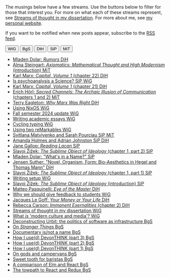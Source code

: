 #+title: Grad Log
#+options: author:nil date:nil timestamp:nil toc:nil title:nil
#+bibliography: ../../references/master.bib
#+HTML_HEAD: <link rel="stylesheet" type="text/css" href="style.css" />
#+HTML_HEAD: <style>.title { display: none; }</style>
The musings below have a few streams.
Use the buttons below to filter for those that interest you.
For more on what each of these streams represent, see [[file:24-01-26.org][Streams of thought in my dissertation]].
For more about me, see [[https://lachlankermode.com][my personal website]].

If you want to be notified when new posts appear, subscribe to the [[./feed.xml][RSS feed]].

#+BEGIN_EXPORT html
<div class="filter-container">
  <button class="filter-btn" style="display:none;" data-filter="all" data-tooltip="All Categories">All</button>
  <button class="filter-btn" data-filter="WiG" data-tooltip="Writing in general">WiG</button>
  <button class="filter-btn tag-BgS" data-filter="BgS" data-tooltip="Before grad school">BgS</button>
  <button class="filter-btn tag-DiH" data-filter="DiH" data-tooltip="Dialectics in history">DiH</button>
  <button class="filter-btn tag-SiP" data-filter="SiP" data-tooltip="Science in psychoanalysis">SiP</button>
  <button class="filter-btn tag-MiT" data-filter="MiT" data-tooltip="Mathematics in the twentieth century">MiT</button>
</div>

<style>
  /* Tooltip styling */
  .filter-btn {
    position: relative;
  }

  .tooltip {
    position: absolute;
    top: 100%;
    left: 50%;
    transform: translateX(-50%);
    background-color: #333;
    color: white;
    padding: 5px 10px;
    border-radius: 4px;
    font-size: 14px;
    white-space: nowrap;
    z-index: 100;
    margin-top: 5px;
    opacity: 0;
    visibility: hidden;
    transition: opacity 0.3s, visibility 0.3s;
  }

  .tooltip::before {
    content: '';
    position: absolute;
    bottom: 100%;
    left: 50%;
    transform: translateX(-50%);
    border-width: 5px;
    border-style: solid;
    border-color: transparent transparent #333 transparent;
  }

  .filter-btn:hover .tooltip {
    opacity: 1;
    visibility: visible;
  }
</style>

<script>
document.addEventListener('DOMContentLoaded', function() {
  // Get all filter buttons
  const filterButtons = document.querySelectorAll('.filter-btn');
  // Get all post items
  const postItems = document.querySelectorAll('.post-item');
  // Get the "All" filter button
  const allFilterButton = document.querySelector('[data-filter="all"]');

  // Create tooltips for each button
  filterButtons.forEach(button => {
    const tooltipText = button.getAttribute('data-tooltip');
    const tooltip = document.createElement('div');
    tooltip.className = 'tooltip';
    tooltip.textContent = tooltipText;
    button.appendChild(tooltip);
  });

  // Get all available filter values (excluding "all")
  const allFilters = Array.from(filterButtons)
    .map(btn => btn.getAttribute('data-filter'))
    .filter(filter => filter !== 'all');

  // Set active filters (start with all active)
  let activeFilters = ['all'];

  // Add click event to each filter button
  filterButtons.forEach(button => {
    button.addEventListener('click', function() {
      const filter = this.getAttribute('data-filter');

      // Toggle active state for this button
      this.classList.toggle('active');

      // Update active filters
      if (filter === 'all') {
        // If "All" is clicked, toggle all other filters off
        if (this.classList.contains('active')) {
          filterButtons.forEach(btn => {
            if (btn.getAttribute('data-filter') !== 'all') {
              btn.classList.remove('active');
            }
          });
          activeFilters = ['all'];
        } else {
          // If "All" is deactivated, activate all other filters
          filterButtons.forEach(btn => {
            if (btn.getAttribute('data-filter') !== 'all') {
              btn.classList.add('active');
            }
          });
          activeFilters = [...allFilters];
        }
      } else {
        // If a specific filter is clicked
        if (this.classList.contains('active')) {
          // Add this filter to active filters
          activeFilters.push(filter);
          // Remove "All" from active filters
          activeFilters = activeFilters.filter(f => f !== 'all');
          allFilterButton.classList.remove('active');
        } else {
          // Remove this filter from active filters
          activeFilters = activeFilters.filter(f => f !== filter);

          // If no filters are active or all specific filters are active, activate "All"
          if (activeFilters.length === 0 || 
              (activeFilters.length === allFilters.length && 
               allFilters.every(f => activeFilters.includes(f)))) {
            activeFilters = ['all'];
            allFilterButton.classList.add('active');
            filterButtons.forEach(btn => {
              if (btn.getAttribute('data-filter') !== 'all') {
                btn.classList.remove('active');
              }
            });
          }
        }
      }

      // Apply filtering
      filterPosts();
    });
  });

  // Function to filter posts based on active filters
  function filterPosts() {
    postItems.forEach(item => {
      if (activeFilters.includes('all')) {
        item.classList.remove('hidden');
      } else {
        const tags = item.getAttribute('data-tags').split(' ');
        const hasMatchingTag = tags.some(tag => activeFilters.includes(tag));

        if (hasMatchingTag) {
          item.classList.remove('hidden');
        } else {
          item.classList.add('hidden');
        }
      }
    });
  }
});
</script>
#+END_EXPORT

#+BEGIN_EXPORT html
<ul class="post-list">
  <li class="post-item" data-tags="DiH">
    <a href="./25-06-15.org" class="post-link">
      <span class="post-title">Mladen Dolar: <em>Rumors</em></span>
      <span class="post-tags">
        <span class="tag-label tag-DiH">DiH</span>
      </span>
    </a>
  </li>


  <li class="post-item" data-tags="MiT">
    <a href="./25-06-14.org" class="post-link">
      <span class="post-title">Alma Steingart: <em>Axiomatics: Mathematical Thought and High Modernism</em> (introduction)</span>
      <span class="post-tags">
        <span class="tag-label tag-MiT">MiT</span>
      </span>
    </a>
  </li>

  <li class="post-item" data-tags="DiH">
    <a href="./25-05-16.org" class="post-link">
      <span class="post-title">Karl Marx: <em>Capital, Volume 1</em> (chapter 22)</span>
      <span class="post-tags">
        <span class="tag-label tag-DiH">DiH</span>
      </span>
    </a>
  </li>
  <li class="post-item" data-tags="SiP WiG">
    <a href="./25-04-10.org" class="post-link">
      <span class="post-title">Is psychoanalysis a Science?</span>
      <span class="post-tags">
        <span class="tag-label tag-SiP">SiP</span>
        <span class="tag-label tag-WiG">WiG</span>
      </span>
    </a>
  </li>
  <li class="post-item" data-tags="DiH">
    <a href="./25-03-07.org" class="post-link">
      <span class="post-title">Karl Marx: <em>Capital, Volume 1</em> (chapter 21)</span>
      <span class="post-tags">
        <span class="tag-label tag-DiH">DiH</span>
      </span>
    </a>
  </li>
  <li class="post-item" data-tags="MiT">
    <a href="./25-02-10.org" class="post-link">
      <span class="post-title">Erich Hörl: <em>Sacred Channels: The Archaic Illusion of Communication</em> (chapters 1 and 2)</span>
      <span class="post-tags">
        <span class="tag-label tag-MiT">MiT</span>
      </span>
    </a>
  </li>
  <li class="post-item" data-tags="DiH">
    <a href="./25-02-05.org" class="post-link">
      <span class="post-title">Terry Eagleton: <em>Why Marx Was Right</em></span>
      <span class="post-tags">
        <span class="tag-label tag-DiH">DiH</span>
      </span>
    </a>
  </li>
  <li class="post-item" data-tags="WiG">
    <a href="./using-nixos.org" class="post-link">
      <span class="post-title">Using NixOS</span>
      <span class="post-tags">
        <span class="tag-label tag-WiG">WiG</span>
      </span>
    </a>
  </li>
  <li class="post-item" data-tags="">
    <a href="24-12-27.org" class="post-link">
      <span class="post-title">Fall semester 2024 update</span>
      <span class="post-tags">
        <span class="tag-label tag-WiG">WiG</span>
      </span>
    </a>
  </li>
  <li class="post-item" data-tags="WiG">
    <a href="writing-academic-essays.org" class="post-link">
      <span class="post-title">Writing academic essays</span>
      <span class="post-tags">
        <span class="tag-label tag-WiG">WiG</span>
      </span>
    </a>
  </li>
  <li class="post-item" data-tags="WiG">
    <a href="cycling-typing.org" class="post-link">
      <span class="post-title">Cycling typing</span>
      <span class="post-tags">
        <span class="tag-label tag-WiG">WiG</span>
      </span>
    </a>
  </li>
  <li class="post-item" data-tags="WiG">
    <a href="using-two-remarkables.org" class="post-link">
      <span class="post-title">Using two reMarkables</span>
      <span class="post-tags">
        <span class="tag-label tag-WiG">WiG</span>
      </span>
    </a>
  </li>
  <li class="post-item" data-tags="SiP MiT">
    <a href="24-05-02.org" class="post-link">
      <span class="post-title">Svitlana Matviyenko and Sarah Pourciau</span>
      <span class="post-tags">
        <span class="tag-label tag-SiP">SiP</span>
        <span class="tag-label tag-MiT">MiT</span>
      </span>
    </a>
  </li>
  <li class="post-item" data-tags="SiP DiH">
    <a href="24-04-24.org" class="post-link">
      <span class="post-title">Amanda Holmes and Adrian Johnston</span>
      <span class="post-tags">
        <span class="tag-label tag-SiP">SiP</span>
        <span class="tag-label tag-DiH">DiH</span>
      </span>
    </a>
  </li>
  <li class="post-item" data-tags="SiP">
    <a href="24-04-09.org" class="post-link">
      <span class="post-title">Jane Gallop: <em>Reading Lacan</em></span>
      <span class="post-tags">
        <span class="tag-label tag-SiP">SiP</span>
      </span>
    </a>
  </li>
  <li class="post-item" data-tags="SiP">
    <a href="24-03-03.org" class="post-link">
      <span class="post-title">Slavoj Žižek: <em>The Sublime Object of Ideology</em> (chapter 1, part 2)</span>
      <span class="post-tags">
        <span class="tag-label tag-SiP">SiP</span>
      </span>
    </a>
  </li>
  <li class="post-item" data-tags="SiP">
    <a href="24-02-29.org" class="post-link">
      <span class="post-title">Mladen Dolar: "What's in a Name?"</span>
      <span class="post-tags">
        <span class="tag-label tag-SiP">SiP</span>
      </span>
    </a>
  </li>
  <li class="post-item" data-tags="DiH">
    <a href="24-02-28.org" class="post-link">
      <span class="post-title">Jensen Suther: "Novel, Organism, Form: Bio-Aesthetics in Hegel and Thomas Mann"</span>
      <span class="post-tags">
        <span class="tag-label tag-DiH">DiH</span>
      </span>
    </a>
  </li>
  <li class="post-item" data-tags="SiP">
    <a href="24-02-07.org" class="post-link">
      <span class="post-title">Slavoj Žižek: <em>The Sublime Object of Ideology</em> (chapter 1, part 1)</span>
      <span class="post-tags">
        <span class="tag-label tag-SiP">SiP</span>
      </span>
    </a>
  </li>
  <li class="post-item" data-tags="WiG">
    <a href="writing-setup.org" class="post-link">
      <span class="post-title">Writing setup</span>
      <span class="post-tags">
        <span class="tag-label tag-WiG">WiG</span>
      </span>
    </a>
  </li>
  <li class="post-item" data-tags="SiP">
    <a href="24-02-05.org" class="post-link">
      <span class="post-title">Slavoj Žižek: <em>The Sublime Object of Ideology</em> (introduction)</span>
      <span class="post-tags">
        <span class="tag-label tag-SiP">SiP</span>
      </span>
    </a>
  </li>
  <li class="post-item" data-tags="DiH">
    <a href="24-01-31.org" class="post-link">
      <span class="post-title">Matteo Pasquinelli: <em>Eye of the Master</em></span>
      <span class="post-tags">
        <span class="tag-label tag-DiH">DiH</span>
      </span>
    </a>
  </li>
  <li class="post-item" data-tags="WiG">
    <a href="24-01-29.org" class="post-link">
      <span class="post-title">Why we should give feedback to students</span>
      <span class="post-tags">
        <span class="tag-label tag-WiG">WiG</span>
      </span>
    </a>
  </li>
  <li class="post-item" data-tags="DiH">
    <a href="24-01-28.org" class="post-link">
      <span class="post-title">Jacques Le Goff: <em>Your Money or Your Life</em></span>
      <span class="post-tags">
        <span class="tag-label tag-DiH">DiH</span>
      </span>
    </a>
  </li>
  <li class="post-item" data-tags="DiH">
    <a href="24-01-27.org" class="post-link">
      <span class="post-title">Rebecca Carson: <em>Immanent Exernalities</em> (chapter 2)</span>
      <span class="post-tags">
        <span class="tag-label tag-DiH">DiH</span>
      </span>
    </a>
  </li>
  <li class="post-item" data-tags="WiG">
    <a href="24-01-26.org" class="post-link">
      <span class="post-title">Streams of thought in my dissertation</span>
      <span class="post-tags">
        <span class="tag-label tag-WiG">WiG</span>
      </span>
    </a>
  </li>
  <li class="post-item" data-tags="WiG">
    <a href="24-01-25.org" class="post-link">
      <span class="post-title">What <em>is</em> 'modern culture and media'?</span>
      <span class="post-tags">
        <span class="tag-label tag-WiG">WiG</span>
      </span>
    </a>
  </li>

  <!-- Old posts from lachlankermode.com -->
  <li class="post-item" data-tags="BgS">
    <a href="./deconstructing-urbit.org" class="post-link">
      <span class="post-title">Deconstructing Urbit: the politics of software as infrastructure</span>
      <span class="post-tags">
        <span class="tag-label tag-BgS">BgS</span>
      </span>
    </a>
  </li>
  <li class="post-item" data-tags="BgS">
    <a href="./on-stranger-things.org" class="post-link">
      <span class="post-title">On <em>Stranger Things</em></span>
      <span class="post-tags">
        <span class="tag-label tag-BgS">BgS</span>
      </span>
    </a>
  </li>
  <li class="post-item" data-tags="BgS">
    <a href="./documentary-is-not-a-name.org" class="post-link">
      <span class="post-title">Documentary is/not a name</span>
      <span class="post-tags">
        <span class="tag-label tag-BgS">BgS</span>
      </span>
    </a>
  </li>
  <li class="post-item" data-tags="BgS">
    <a href="./devonthink-part-iii.org" class="post-link">
      <span class="post-title">How I use(d) DevonTHINK (part 3)</span>
      <span class="post-tags">
        <span class="tag-label tag-BgS">BgS</span>
      </span>
    </a>
  </li>
  <li class="post-item" data-tags="BgS">
    <a href="./devonthink-part-ii.org" class="post-link">
      <span class="post-title">How I use(d) DevonTHINK (part 2)</span>
      <span class="post-tags">
        <span class="tag-label tag-BgS">BgS</span>
      </span>
    </a>
  </li>
  <li class="post-item" data-tags="BgS">
    <a href="./devonthink-part-i.org" class="post-link">
      <span class="post-title">How I use(d) DevonTHINK (part 1)</span>
      <span class="post-tags">
        <span class="tag-label tag-BgS">BgS</span>
      </span>
    </a>
  </li>
  <li class="post-item" data-tags="BgS">
    <a href="./on-gods-and-campervans.org" class="post-link">
      <span class="post-title">On gods and campervans</span>
      <span class="post-tags">
        <span class="tag-label tag-BgS">BgS</span>
      </span>
    </a>
  </li>
  <li class="post-item" data-tags="BgS">
    <a href="./sweet-tooth-for-baristas.org" class="post-link">
      <span class="post-title">Sweet tooth for baristas</span>
      <span class="post-tags">
        <span class="tag-label tag-BgS">BgS</span>
      </span>
    </a>
  </li>
  <li class="post-item" data-tags="BgS">
    <a href="./a-comparison-of-elm-and-react.org" class="post-link">
      <span class="post-title">A comparison of Elm and React</span>
      <span class="post-tags">
        <span class="tag-label tag-BgS">BgS</span>
      </span>
    </a>
  </li>
  <li class="post-item" data-tags="BgS">
    <a href="./the-towpath-to-react-and-redux.org" class="post-link">
      <span class="post-title">The towpath to React and Redux</span>
      <span class="post-tags">
        <span class="tag-label tag-BgS">BgS</span>
      </span>
    </a>
  </li>
</ul>
#+END_EXPORT
